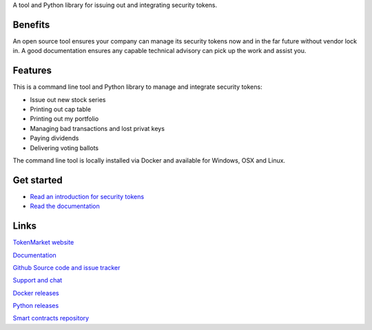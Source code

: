 A tool and Python library for issuing out and integrating security tokens.


.. image:: https://badges.gitter.im/TokenMarketNet/sto.svg
   :alt: Join the chat at https://gitter.im/security-token/Lobby
   :target: https://gitter.im/security-token/Lobby

.. image:: https://img.shields.io/travis/TokenMarketNet/sto.svg
        :target: https://travis-ci.org/TokenMarketNet/sto


Benefits
========

An open source tool ensures your company can manage its security tokens now and in the far future without vendor lock in. A good documentation ensures any capable technical advisory can pick up the work and assist you.

Features
========

This is a command line tool and Python library to manage and integrate security tokens:

* Issue out new stock series

* Printing out cap table

* Printing out my portfolio

* Managing bad transactions and lost privat keys

* Paying dividends

* Delivering voting ballots

The command line tool is locally installed via Docker and available for Windows, OSX and Linux.

Get started
===========

* `Read an introduction for security tokens <https://tokenmarket.net/news/security-tokens/what-are-security-tokens/>`_

* `Read the documentation <https://docs.tokenmarket.net/>`_

Links
=====

`TokenMarket website <https://tokenmarket.net>`_

`Documentation <https://docs.tokenmarket.net/>`_

`Github Source code and issue tracker <https://github.com/tokenmarketnet/sto>`_

`Support and chat <https://gitter.im/security-token/Lobby>`_

`Docker releases <https://hub.docker.com/r/miohtama/sto/>`_

`Python releases <https://pypi.org/project/sto/>`_

`Smart contracts repository <http://github.com/tokenmarketnet/ico>`_








